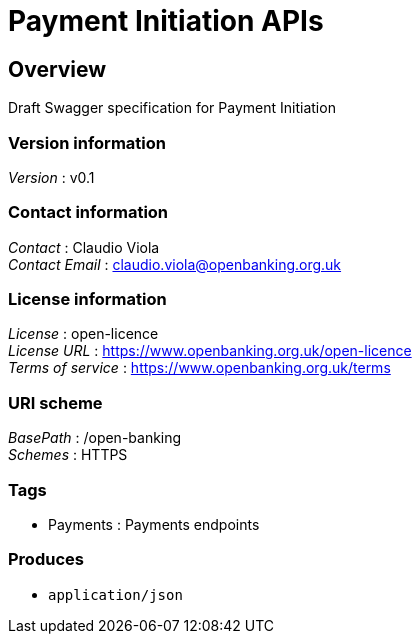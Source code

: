 = Payment Initiation APIs


[[_overview]]
== Overview
Draft Swagger specification for Payment Initiation


=== Version information
[%hardbreaks]
__Version__ : v0.1


=== Contact information
[%hardbreaks]
__Contact__ : Claudio Viola
__Contact Email__ : claudio.viola@openbanking.org.uk


=== License information
[%hardbreaks]
__License__ : open-licence
__License URL__ : https://www.openbanking.org.uk/open-licence
__Terms of service__ : https://www.openbanking.org.uk/terms


=== URI scheme
[%hardbreaks]
__BasePath__ : /open-banking
__Schemes__ : HTTPS


=== Tags

* Payments : Payments endpoints


=== Produces

* `application/json`



